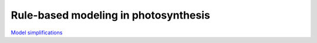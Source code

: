Rule-based modeling in photosynthesis
=====================================

`Model simplifications <http://nbviewer.ipython.org/github/jniznan/rbm-photosynthesis/blob/master/model_simplification.ipynb>`_
